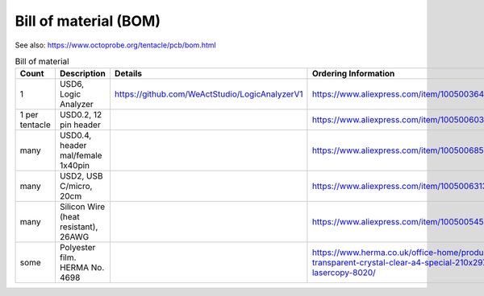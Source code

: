 Bill of material (BOM)
==========================

See also: https://www.octoprobe.org/tentacle/pcb/bom.html

.. list-table:: Bill of material
   :width: 50%
   :header-rows: 1

   * - Count
     - Description 
     - Details
     - Ordering Information
   * - 1
     - USD6, Logic Analyzer
     - https://github.com/WeActStudio/LogicAnalyzerV1
     - https://www.aliexpress.com/item/1005003649856071.html
   * - 1 per tentacle
     - USD0.2, 12 pin header
     - .. image:: bom_images/header_12pin.png
     - https://www.aliexpress.com/item/1005006034843794.html
   * - many
     - USD0.4, header mal/female 1x40pin
     - .. image:: bom_images/header_40pin.png
     - https://www.aliexpress.com/item/1005006855151494.html
   * - many
     - USD2, USB C/micro, 20cm
     - .. image:: bom_images/usb_short.png
     - https://www.aliexpress.com/item/1005006313442713.html
   * - many
     - Silicon Wire (heat resistant), 26AWG
     - .. image:: bom_images/silicon_wire.png
     - https://www.aliexpress.com/item/1005005450546335.html
   * - some
     - Polyester film. HERMA No. 4698
     - .. image:: bom_images/labels_HERMA.png
     - https://www.herma.co.uk/office-home/product/labels-transparent-crystal-clear-a4-special-210x297-mm-lasercopy-8020/

